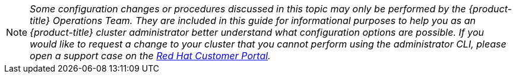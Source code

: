 [[admin-guide-osd-request]]
[NOTE]
====
_Some configuration changes or procedures discussed in this topic may only be
performed by the {product-title} Operations Team. They are included in this guide for
informational purposes to help you as an {product-title} cluster administrator
better understand what configuration options are possible. If you would like to
request a change to your cluster that you cannot perform using the
administrator CLI, please open a support case on the
https://access.redhat.com/support/[Red Hat Customer Portal]._
====
